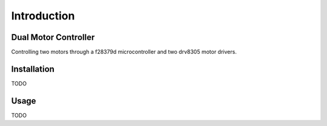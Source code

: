 Introduction
======================

Dual Motor Controller
------------------------
Controlling two motors through a f28379d microcontroller and two drv8305 motor drivers.

Installation
--------------
TODO

Usage
-------
TODO